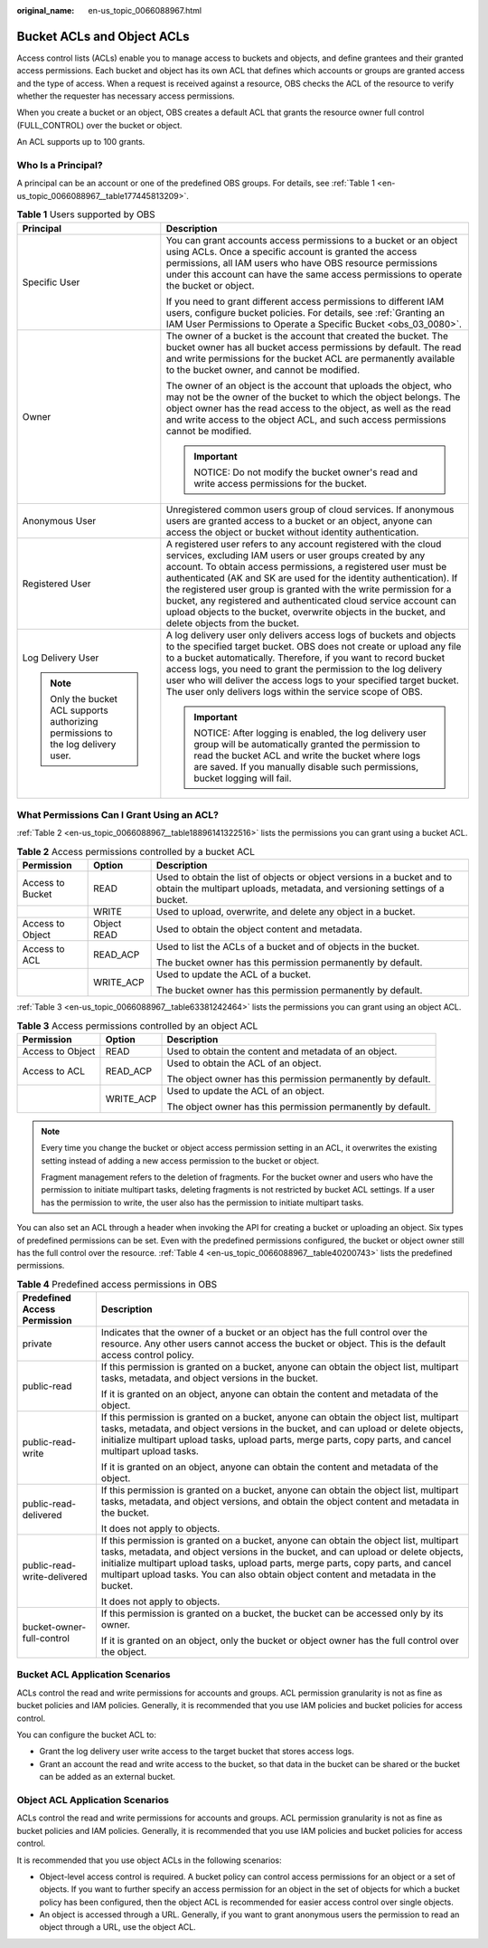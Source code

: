 :original_name: en-us_topic_0066088967.html

.. _en-us_topic_0066088967:

Bucket ACLs and Object ACLs
===========================

Access control lists (ACLs) enable you to manage access to buckets and objects, and define grantees and their granted access permissions. Each bucket and object has its own ACL that defines which accounts or groups are granted access and the type of access. When a request is received against a resource, OBS checks the ACL of the resource to verify whether the requester has necessary access permissions.

When you create a bucket or an object, OBS creates a default ACL that grants the resource owner full control (FULL_CONTROL) over the bucket or object.

An ACL supports up to 100 grants.

Who Is a Principal?
-------------------

A principal can be an account or one of the predefined OBS groups. For details, see :ref:`Table 1 <en-us_topic_0066088967__table177445813209>`.

.. _en-us_topic_0066088967__table177445813209:

.. table:: **Table 1** Users supported by OBS

   +-----------------------------------------------------------------------------------+------------------------------------------------------------------------------------------------------------------------------------------------------------------------------------------------------------------------------------------------------------------------------------------------------------------------------------------------------------------------------------------------------------------------------------------------------------------------------------------------------------------+
   | Principal                                                                         | Description                                                                                                                                                                                                                                                                                                                                                                                                                                                                                                      |
   +===================================================================================+==================================================================================================================================================================================================================================================================================================================================================================================================================================================================================================================+
   | Specific User                                                                     | You can grant accounts access permissions to a bucket or an object using ACLs. Once a specific account is granted the access permissions, all IAM users who have OBS resource permissions under this account can have the same access permissions to operate the bucket or object.                                                                                                                                                                                                                               |
   |                                                                                   |                                                                                                                                                                                                                                                                                                                                                                                                                                                                                                                  |
   |                                                                                   | If you need to grant different access permissions to different IAM users, configure bucket policies. For details, see :ref:`Granting an IAM User Permissions to Operate a Specific Bucket <obs_03_0080>`.                                                                                                                                                                                                                                                                                                        |
   +-----------------------------------------------------------------------------------+------------------------------------------------------------------------------------------------------------------------------------------------------------------------------------------------------------------------------------------------------------------------------------------------------------------------------------------------------------------------------------------------------------------------------------------------------------------------------------------------------------------+
   | Owner                                                                             | The owner of a bucket is the account that created the bucket. The bucket owner has all bucket access permissions by default. The read and write permissions for the bucket ACL are permanently available to the bucket owner, and cannot be modified.                                                                                                                                                                                                                                                            |
   |                                                                                   |                                                                                                                                                                                                                                                                                                                                                                                                                                                                                                                  |
   |                                                                                   | The owner of an object is the account that uploads the object, who may not be the owner of the bucket to which the object belongs. The object owner has the read access to the object, as well as the read and write access to the object ACL, and such access permissions cannot be modified.                                                                                                                                                                                                                   |
   |                                                                                   |                                                                                                                                                                                                                                                                                                                                                                                                                                                                                                                  |
   |                                                                                   | .. important::                                                                                                                                                                                                                                                                                                                                                                                                                                                                                                   |
   |                                                                                   |                                                                                                                                                                                                                                                                                                                                                                                                                                                                                                                  |
   |                                                                                   |    NOTICE:                                                                                                                                                                                                                                                                                                                                                                                                                                                                                                       |
   |                                                                                   |    Do not modify the bucket owner's read and write access permissions for the bucket.                                                                                                                                                                                                                                                                                                                                                                                                                            |
   +-----------------------------------------------------------------------------------+------------------------------------------------------------------------------------------------------------------------------------------------------------------------------------------------------------------------------------------------------------------------------------------------------------------------------------------------------------------------------------------------------------------------------------------------------------------------------------------------------------------+
   | Anonymous User                                                                    | Unregistered common users group of cloud services. If anonymous users are granted access to a bucket or an object, anyone can access the object or bucket without identity authentication.                                                                                                                                                                                                                                                                                                                       |
   +-----------------------------------------------------------------------------------+------------------------------------------------------------------------------------------------------------------------------------------------------------------------------------------------------------------------------------------------------------------------------------------------------------------------------------------------------------------------------------------------------------------------------------------------------------------------------------------------------------------+
   | Registered User                                                                   | A registered user refers to any account registered with the cloud services, excluding IAM users or user groups created by any account. To obtain access permissions, a registered user must be authenticated (AK and SK are used for the identity authentication). If the registered user group is granted with the write permission for a bucket, any registered and authenticated cloud service account can upload objects to the bucket, overwrite objects in the bucket, and delete objects from the bucket. |
   +-----------------------------------------------------------------------------------+------------------------------------------------------------------------------------------------------------------------------------------------------------------------------------------------------------------------------------------------------------------------------------------------------------------------------------------------------------------------------------------------------------------------------------------------------------------------------------------------------------------+
   | Log Delivery User                                                                 | A log delivery user only delivers access logs of buckets and objects to the specified target bucket. OBS does not create or upload any file to a bucket automatically. Therefore, if you want to record bucket access logs, you need to grant the permission to the log delivery user who will deliver the access logs to your specified target bucket. The user only delivers logs within the service scope of OBS.                                                                                             |
   |                                                                                   |                                                                                                                                                                                                                                                                                                                                                                                                                                                                                                                  |
   | .. note::                                                                         | .. important::                                                                                                                                                                                                                                                                                                                                                                                                                                                                                                   |
   |                                                                                   |                                                                                                                                                                                                                                                                                                                                                                                                                                                                                                                  |
   |    Only the bucket ACL supports authorizing permissions to the log delivery user. |    NOTICE:                                                                                                                                                                                                                                                                                                                                                                                                                                                                                                       |
   |                                                                                   |    After logging is enabled, the log delivery user group will be automatically granted the permission to read the bucket ACL and write the bucket where logs are saved. If you manually disable such permissions, bucket logging will fail.                                                                                                                                                                                                                                                                      |
   +-----------------------------------------------------------------------------------+------------------------------------------------------------------------------------------------------------------------------------------------------------------------------------------------------------------------------------------------------------------------------------------------------------------------------------------------------------------------------------------------------------------------------------------------------------------------------------------------------------------+

What Permissions Can I Grant Using an ACL?
------------------------------------------

:ref:`Table 2 <en-us_topic_0066088967__table18896141322516>` lists the permissions you can grant using a bucket ACL.

.. _en-us_topic_0066088967__table18896141322516:

.. table:: **Table 2** Access permissions controlled by a bucket ACL

   +-----------------------+-----------------------+-------------------------------------------------------------------------------------------------------------------------------------------------------+
   | Permission            | Option                | Description                                                                                                                                           |
   +=======================+=======================+=======================================================================================================================================================+
   | Access to Bucket      | READ                  | Used to obtain the list of objects or object versions in a bucket and to obtain the multipart uploads, metadata, and versioning settings of a bucket. |
   +-----------------------+-----------------------+-------------------------------------------------------------------------------------------------------------------------------------------------------+
   |                       | WRITE                 | Used to upload, overwrite, and delete any object in a bucket.                                                                                         |
   +-----------------------+-----------------------+-------------------------------------------------------------------------------------------------------------------------------------------------------+
   | Access to Object      | Object READ           | Used to obtain the object content and metadata.                                                                                                       |
   +-----------------------+-----------------------+-------------------------------------------------------------------------------------------------------------------------------------------------------+
   | Access to ACL         | READ_ACP              | Used to list the ACLs of a bucket and of objects in the bucket.                                                                                       |
   |                       |                       |                                                                                                                                                       |
   |                       |                       | The bucket owner has this permission permanently by default.                                                                                          |
   +-----------------------+-----------------------+-------------------------------------------------------------------------------------------------------------------------------------------------------+
   |                       | WRITE_ACP             | Used to update the ACL of a bucket.                                                                                                                   |
   |                       |                       |                                                                                                                                                       |
   |                       |                       | The bucket owner has this permission permanently by default.                                                                                          |
   +-----------------------+-----------------------+-------------------------------------------------------------------------------------------------------------------------------------------------------+

:ref:`Table 3 <en-us_topic_0066088967__table63381242464>` lists the permissions you can grant using an object ACL.

.. _en-us_topic_0066088967__table63381242464:

.. table:: **Table 3** Access permissions controlled by an object ACL

   +-----------------------+-----------------------+--------------------------------------------------------------+
   | Permission            | Option                | Description                                                  |
   +=======================+=======================+==============================================================+
   | Access to Object      | READ                  | Used to obtain the content and metadata of an object.        |
   +-----------------------+-----------------------+--------------------------------------------------------------+
   | Access to ACL         | READ_ACP              | Used to obtain the ACL of an object.                         |
   |                       |                       |                                                              |
   |                       |                       | The object owner has this permission permanently by default. |
   +-----------------------+-----------------------+--------------------------------------------------------------+
   |                       | WRITE_ACP             | Used to update the ACL of an object.                         |
   |                       |                       |                                                              |
   |                       |                       | The object owner has this permission permanently by default. |
   +-----------------------+-----------------------+--------------------------------------------------------------+

.. note::

   Every time you change the bucket or object access permission setting in an ACL, it overwrites the existing setting instead of adding a new access permission to the bucket or object.

   Fragment management refers to the deletion of fragments. For the bucket owner and users who have the permission to initiate multipart tasks, deleting fragments is not restricted by bucket ACL settings. If a user has the permission to write, the user also has the permission to initiate multipart tasks.

You can also set an ACL through a header when invoking the API for creating a bucket or uploading an object. Six types of predefined permissions can be set. Even with the predefined permissions configured, the bucket or object owner still has the full control over the resource. :ref:`Table 4 <en-us_topic_0066088967__table40200743>` lists the predefined permissions.

.. _en-us_topic_0066088967__table40200743:

.. table:: **Table 4** Predefined access permissions in OBS

   +-----------------------------------+-----------------------------------------------------------------------------------------------------------------------------------------------------------------------------------------------------------------------------------------------------------------------------------------------------------------------------------------------------------+
   | Predefined Access Permission      | Description                                                                                                                                                                                                                                                                                                                                               |
   +===================================+===========================================================================================================================================================================================================================================================================================================================================================+
   | private                           | Indicates that the owner of a bucket or an object has the full control over the resource. Any other users cannot access the bucket or object. This is the default access control policy.                                                                                                                                                                  |
   +-----------------------------------+-----------------------------------------------------------------------------------------------------------------------------------------------------------------------------------------------------------------------------------------------------------------------------------------------------------------------------------------------------------+
   | public-read                       | If this permission is granted on a bucket, anyone can obtain the object list, multipart tasks, metadata, and object versions in the bucket.                                                                                                                                                                                                               |
   |                                   |                                                                                                                                                                                                                                                                                                                                                           |
   |                                   | If it is granted on an object, anyone can obtain the content and metadata of the object.                                                                                                                                                                                                                                                                  |
   +-----------------------------------+-----------------------------------------------------------------------------------------------------------------------------------------------------------------------------------------------------------------------------------------------------------------------------------------------------------------------------------------------------------+
   | public-read-write                 | If this permission is granted on a bucket, anyone can obtain the object list, multipart tasks, metadata, and object versions in the bucket, and can upload or delete objects, initialize multipart upload tasks, upload parts, merge parts, copy parts, and cancel multipart upload tasks.                                                                |
   |                                   |                                                                                                                                                                                                                                                                                                                                                           |
   |                                   | If it is granted on an object, anyone can obtain the content and metadata of the object.                                                                                                                                                                                                                                                                  |
   +-----------------------------------+-----------------------------------------------------------------------------------------------------------------------------------------------------------------------------------------------------------------------------------------------------------------------------------------------------------------------------------------------------------+
   | public-read-delivered             | If this permission is granted on a bucket, anyone can obtain the object list, multipart tasks, metadata, and object versions, and obtain the object content and metadata in the bucket.                                                                                                                                                                   |
   |                                   |                                                                                                                                                                                                                                                                                                                                                           |
   |                                   | It does not apply to objects.                                                                                                                                                                                                                                                                                                                             |
   +-----------------------------------+-----------------------------------------------------------------------------------------------------------------------------------------------------------------------------------------------------------------------------------------------------------------------------------------------------------------------------------------------------------+
   | public-read-write-delivered       | If this permission is granted on a bucket, anyone can obtain the object list, multipart tasks, metadata, and object versions in the bucket, and can upload or delete objects, initialize multipart upload tasks, upload parts, merge parts, copy parts, and cancel multipart upload tasks. You can also obtain object content and metadata in the bucket. |
   |                                   |                                                                                                                                                                                                                                                                                                                                                           |
   |                                   | It does not apply to objects.                                                                                                                                                                                                                                                                                                                             |
   +-----------------------------------+-----------------------------------------------------------------------------------------------------------------------------------------------------------------------------------------------------------------------------------------------------------------------------------------------------------------------------------------------------------+
   | bucket-owner-full-control         | If this permission is granted on a bucket, the bucket can be accessed only by its owner.                                                                                                                                                                                                                                                                  |
   |                                   |                                                                                                                                                                                                                                                                                                                                                           |
   |                                   | If it is granted on an object, only the bucket or object owner has the full control over the object.                                                                                                                                                                                                                                                      |
   +-----------------------------------+-----------------------------------------------------------------------------------------------------------------------------------------------------------------------------------------------------------------------------------------------------------------------------------------------------------------------------------------------------------+

Bucket ACL Application Scenarios
--------------------------------

ACLs control the read and write permissions for accounts and groups. ACL permission granularity is not as fine as bucket policies and IAM policies. Generally, it is recommended that you use IAM policies and bucket policies for access control.

You can configure the bucket ACL to:

-  Grant the log delivery user write access to the target bucket that stores access logs.
-  Grant an account the read and write access to the bucket, so that data in the bucket can be shared or the bucket can be added as an external bucket.

Object ACL Application Scenarios
--------------------------------

ACLs control the read and write permissions for accounts and groups. ACL permission granularity is not as fine as bucket policies and IAM policies. Generally, it is recommended that you use IAM policies and bucket policies for access control.

It is recommended that you use object ACLs in the following scenarios:

-  Object-level access control is required. A bucket policy can control access permissions for an object or a set of objects. If you want to further specify an access permission for an object in the set of objects for which a bucket policy has been configured, then the object ACL is recommended for easier access control over single objects.
-  An object is accessed through a URL. Generally, if you want to grant anonymous users the permission to read an object through a URL, use the object ACL.
